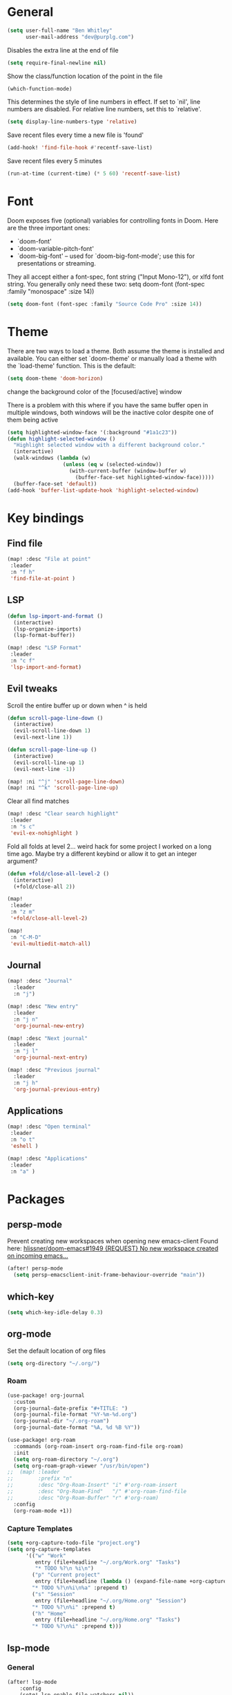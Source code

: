 * General

#+BEGIN_SRC emacs-lisp
(setq user-full-name "Ben Whitley"
      user-mail-address "dev@purplg.com")
#+END_SRC

Disables the extra line at the end of file
#+BEGIN_SRC emacs-lisp
(setq require-final-newline nil)
#+END_SRC

Show the class/function location of the point in the file
#+BEGIN_SRC emacs-lisp
(which-function-mode)
#+END_SRC

This determines the style of line numbers in effect. If set to `nil', line
numbers are disabled. For relative line numbers, set this to `relative'.
#+BEGIN_SRC emacs-lisp
(setq display-line-numbers-type 'relative)
#+END_SRC


Save recent files every time a new file is 'found'
#+begin_src emacs-lisp :tangle no
(add-hook! 'find-file-hook #'recentf-save-list)
#+end_src

Save recent files every 5 minutes
#+begin_src emacs-lisp :tangle no
(run-at-time (current-time) (* 5 60) 'recentf-save-list)
#+end_src

* Font
Doom exposes five (optional) variables for controlling fonts in Doom. Here
are the three important ones:

+ `doom-font'
+ `doom-variable-pitch-font'
+ `doom-big-font' -- used for `doom-big-font-mode'; use this for
  presentations or streaming.

They all accept either a font-spec, font string ("Input Mono-12"), or xlfd
font string. You generally only need these two:
setq doom-font (font-spec :family "monospace" :size 14))

#+BEGIN_SRC emacs-lisp
(setq doom-font (font-spec :family "Source Code Pro" :size 14))
#+END_SRC

* Theme
There are two ways to load a theme. Both assume the theme is installed and
available. You can either set `doom-theme' or manually load a theme with the
`load-theme' function. This is the default:

#+BEGIN_SRC emacs-lisp
(setq doom-theme 'doom-horizon)
#+END_SRC

change the background color of the [focused/active] window

There is a problem with this where if you have the same buffer open in multiple windows, both windows will be the inactive color despite one of them being active
#+begin_src emacs-lisp
(setq highlighted-window-face '(:background "#1a1c23"))
(defun highlight-selected-window ()
  "Highlight selected window with a different background color."
  (interactive)
  (walk-windows (lambda (w)
                  (unless (eq w (selected-window))
                    (with-current-buffer (window-buffer w)
                      (buffer-face-set highlighted-window-face)))))
  (buffer-face-set 'default))
(add-hook 'buffer-list-update-hook 'highlight-selected-window)
#+end_src

* Key bindings
** Find file

#+BEGIN_SRC emacs-lisp
(map! :desc "File at point"
 :leader
 :n "f h"
 'find-file-at-point )
#+END_SRC

** LSP
#+BEGIN_SRC emacs-lisp
(defun lsp-import-and-format ()
  (interactive)
  (lsp-organize-imports)
  (lsp-format-buffer))

(map! :desc "LSP Format"
 :leader
 :n "c f"
 'lsp-import-and-format)
#+END_SRC

** Evil tweaks

Scroll the entire buffer up or down when ^ is held
#+BEGIN_SRC emacs-lisp
(defun scroll-page-line-down ()
  (interactive)
  (evil-scroll-line-down 1)
  (evil-next-line 1))

(defun scroll-page-line-up ()
  (interactive)
  (evil-scroll-line-up 1)
  (evil-next-line -1))

(map! :ni "^j" 'scroll-page-line-down)
(map! :ni "^k" 'scroll-page-line-up)
#+END_SRC

Clear all find matches
#+BEGIN_SRC emacs-lisp
(map! :desc "Clear search highlight"
 :leader
 :n "s c"
 'evil-ex-nohighlight )
#+END_SRC

Fold all folds at level 2... weird hack for some project I worked on a long time ago. Maybe try a different keybind or allow it to get an integer argument?
#+BEGIN_SRC emacs-lisp
(defun +fold/close-all-level-2 ()
  (interactive)
  (+fold/close-all 2))

(map!
 :leader
 :n "z m"
 '+fold/close-all-level-2)
#+END_SRC

#+begin_src emacs-lisp
(map!
 :n "C-M-D"
 'evil-multiedit-match-all)
#+end_src

** Journal
#+BEGIN_SRC emacs-lisp
(map! :desc "Journal"
  :leader
  :n "j")

(map! :desc "New entry"
  :leader
  :n "j n"
  'org-journal-new-entry)

(map! :desc "Next journal"
  :leader
  :n "j l"
  'org-journal-next-entry)

(map! :desc "Previous journal"
  :leader
  :n "j h"
  'org-journal-previous-entry)
#+END_SRC

** Applications

#+BEGIN_SRC emacs-lisp
(map! :desc "Open terminal"
 :leader
 :n "o t"
 'eshell )

(map! :desc "Applications"
 :leader
 :n "a" )
#+END_SRC

* Packages
** persp-mode
Prevent creating new workspaces when opening new emacs-client
Found here: [[https://github.com/hlissner/doom-emacs/issues/1949][hlissner/doom-emacs#1949 {REQUEST} No new workspace created on incoming emacs...]]
#+BEGIN_SRC emacs-lisp
(after! persp-mode
  (setq persp-emacsclient-init-frame-behaviour-override "main"))
#+END_SRC
** which-key
#+BEGIN_SRC emacs-lisp
(setq which-key-idle-delay 0.3)
#+END_SRC
** org-mode

Set the default location of org files
#+BEGIN_SRC emacs-lisp
(setq org-directory "~/.org/")
#+END_SRC

*** Roam
#+BEGIN_SRC emacs-lisp
(use-package! org-journal
  :custom
  (org-journal-date-prefix "#+TITLE: ")
  (org-journal-file-format "%Y-%m-%d.org")
  (org-journal-dir "~/.org-roam")
  (org-journal-date-format "%A, %d %B %Y"))
#+END_SRC

#+BEGIN_SRC emacs-lisp
(use-package! org-roam
  :commands (org-roam-insert org-roam-find-file org-roam)
  :init
  (setq org-roam-directory "~/.org")
  (setq org-roam-graph-viewer "/usr/bin/open")
;;  (map! :leader
;;        :prefix "n"
;;        :desc "Org-Roam-Insert" "i" #'org-roam-insert
;;        :desc "Org-Roam-Find"   "/" #'org-roam-find-file
;;        :desc "Org-Roam-Buffer" "r" #'org-roam)
  :config
  (org-roam-mode +1))
#+END_SRC
*** Capture Templates

#+begin_src emacs-lisp :results silent
(setq +org-capture-todo-file "project.org")
(setq org-capture-templates
      '(("w" "Work"
         entry (file+headline "~/.org/Work.org" "Tasks")
         "* TODO %?\n %i\n")
        ("p" "Current project"
         entry (file+headline (lambda () (expand-file-name +org-capture-todo-file (projectile-project-root))) "Tasks")
        "* TODO %?\n%i\n%a" :prepend t)
        ("s" "Session"
         entry (file+headline "~/.org/Home.org" "Session")
        "* TODO %?\n%i" :prepend t)
        ("h" "Home"
         entry (file+headline "~/.org/Home.org" "Tasks")
        "* TODO %?\n%i" :prepend t)))
#+end_src

** lsp-mode
*** General
#+BEGIN_SRC emacs-lisp
(after! lsp-mode
    :config
    (setq! lsp-enable-file-watchers nil))
#+END_SRC
*** Rust

Keybind to show UI doc overlay
#+BEGIN_SRC emacs-lisp
(after! lsp-mode
    :config
    (map! :desc "LSP show UI doc"
    :leader
    :n "c z"
    'lsp-ui-doc-show))
#+END_SRC

Enable by default
Currently not tangled because I prefer manually triggering with above keybind (SPC c z)
#+BEGIN_SRC emacs-lisp :tangle no
(add-hook! 'lsp-configure-hook 'lsp-ui-doc-mode)
#+END_SRC

** company-mode

#+BEGIN_SRC emacs-lisp
(after! company
  :config
  (setq! company-idle-delay 0
         company-minimum-prefix-length 3))
#+END_SRC

** projectile
https://github.com/ericdanan/counsel-projectile

This excludes a lot of files I never want to edit in emacs from the file finder.
Mostly just Unity stuff

#+BEGIN_SRC emacs-lisp :tangle no
(after! counsel
 (setq counsel-find-file-ignore-regexp "\\(?:^[#.]\\)\\|\\(?:[#~]$\\)\\|\\(?:^Icon?\\)\\|\\(?:.meta$\\)\\|\\(?:.asset$\\)\\|\\(?:.prefab$\\)"))
(after! counsel
  (append projectile-globally-ignored-directories '("~/.rustup/" "~/.cargo")))
#+END_SRC
** treemacs
https://github.com/Alexander-Miller/treemacs#projects-and-workspaces

Also exlucdes some Unity files from treemacs

#+BEGIN_SRC emacs-lisp
(after! treemacs
  :config
  (defun treemacs-ignore-unity (filename absolute-path)
    (or (string-suffix-p ".meta" filename t)
        (string-suffix-p ".asset" filename t)))
  (add-to-list 'treemacs-ignored-file-predicates #'treemacs-ignore-unity)
  (treemacs-follow-mode))
#+END_SRC

** deft
#+BEGIN_SRC emacs-lisp
(after! deft
;;  :bind
;;  ("C-c n d" . deft)
  (setq deft-recursive nil)
  (setq deft-use-filter-string-for-filename t)
  (setq deft-default-extension "org")
  (setq deft-directory "~/.org"))
#+END_SRC
** undo-fu

#+begin_src emacs-lisp :tangle no
(add-hook 'evil-local-mode-hook 'turn-on-undo-tree-mode)
#+end_src
** hl-todo
Existing =hl-todo-keyword-faces=
#+begin_src emacs-lisp :tangle no
(("TODO" warning bold)
 ("FIXME" error bold)
 ("HACK" font-lock-constant-face bold)
 ("REVIEW" font-lock-keyword-face bold)
 ("NOTE" success bold)
 ("DEPRECATED" font-lock-doc-face bold)
 ("BUG" error bold)
 ("XXX" font-lock-constant-face bold))
#+end_src

Append "LEARN" to above
#+begin_src emacs-lisp
(after! hl-todo
    :config
    (add-to-list 'hl-todo-keyword-faces '("LEARN" font-lock-keyword-face bold)))
#+end_src
** telega

Keybind to open Telega, a Telegram client
#+begin_src emacs-lisp
(map! :desc "Telega"
 :leader
 :n "o c"
 'telega )
#+end_src

These settings are required to be set manually when running emacs in daemon mode
#+begin_src emacs-lisp
(setq telega-use-images t)
(setq telega-emoji-font-family "Noto Color Emoji")
(setq telega-emoji-use-images t)
(setq telega-online-status-function t)
#+end_src
** circe (irc)

Dunno why authentication fails when =:sasl_username= uses a similar closure as the =:sasl_secret= closure but for ~user~ instead. Whatever, the important part is the password
#+BEGIN_SRC emacs-lisp
(after! circe
  (set-irc-server! "irc.libera.chat"
    `(:tls t
      :port 6697
      :nick "purplg"
      :sasl-username "purplg"
      :sasl-password (lambda (&rest _) (+pass-get-secret "irc.libera.chat")))))
#+END_SRC
